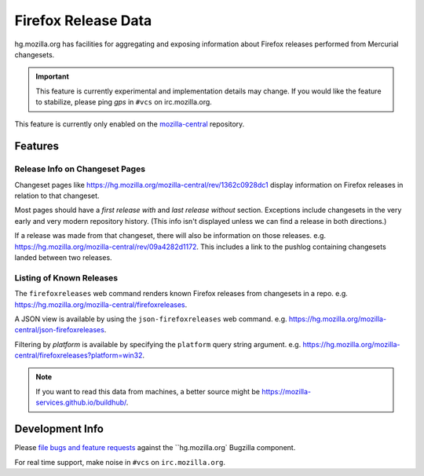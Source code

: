 .. _hgmo_firefoxreleases:

====================
Firefox Release Data
====================

hg.mozilla.org has facilities for aggregating and exposing information about
Firefox releases performed from Mercurial changesets.

.. important::

   This feature is currently experimental and implementation details may
   change. If you would like the feature to stabilize, please ping *gps*
   in ``#vcs`` on irc.mozilla.org.

This feature is currently only enabled on the
`mozilla-central <https://hg.mozilla.org/mozilla-central>`_ repository.

Features
========

Release Info on Changeset Pages
-------------------------------

Changeset pages like https://hg.mozilla.org/mozilla-central/rev/1362c0928dc1
display information on Firefox releases in relation to that changeset.

Most pages should have a *first release with* and *last release without*
section. Exceptions include changesets in the very early and very modern
repository history. (This info isn't displayed unless we can find a release
in both directions.)

If a release was made from that changeset, there will also
be information on those releases. e.g.
https://hg.mozilla.org/mozilla-central/rev/09a4282d1172. This includes a
link to the pushlog containing changesets landed between two releases.

Listing of Known Releases
-------------------------

The ``firefoxreleases`` web command renders known Firefox releases from
changesets in a repo. e.g.
https://hg.mozilla.org/mozilla-central/firefoxreleases.

A JSON view is available by using the ``json-firefoxreleases`` web command.
e.g. https://hg.mozilla.org/mozilla-central/json-firefoxreleases.

Filtering by *platform* is available by specifying the ``platform`` query
string argument. e.g.
https://hg.mozilla.org/mozilla-central/firefoxreleases?platform=win32.

.. note::

   If you want to read this data from machines, a better source might be
   https://mozilla-services.github.io/buildhub/.

Development Info
================

Please
`file bugs and feature requests <https://bugzilla.mozilla.org/enter_bug.cgi?product=Developer%20Services&component=Mercurial%3A%20hg.mozilla.org>`_
against the ``hg.mozilla.org` Bugzilla component.

For real time support, make noise in ``#vcs`` on ``irc.mozilla.org``.

